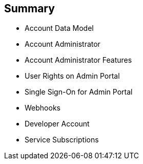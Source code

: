 
:scrollbar:
:data-uri:


== Summary


* Account Data Model
* Account Administrator
* Account Administrator Features
* User Rights on Admin Portal
* Single Sign-On for Admin Portal
* Webhooks
* Developer Account
* Service Subscriptions


ifdef::showscript[]

Transcript:

This module provided an introduction to the account management in Red Hat 3scale API Management. The account data model was reviewed, followed by a description of the account administrator role and the two types of users. The module continued with a discussion of Admin Portal single sign-on, webhooks, and developer accounts. The module concluded with a look at service subscriptions.



endif::showscript[]
